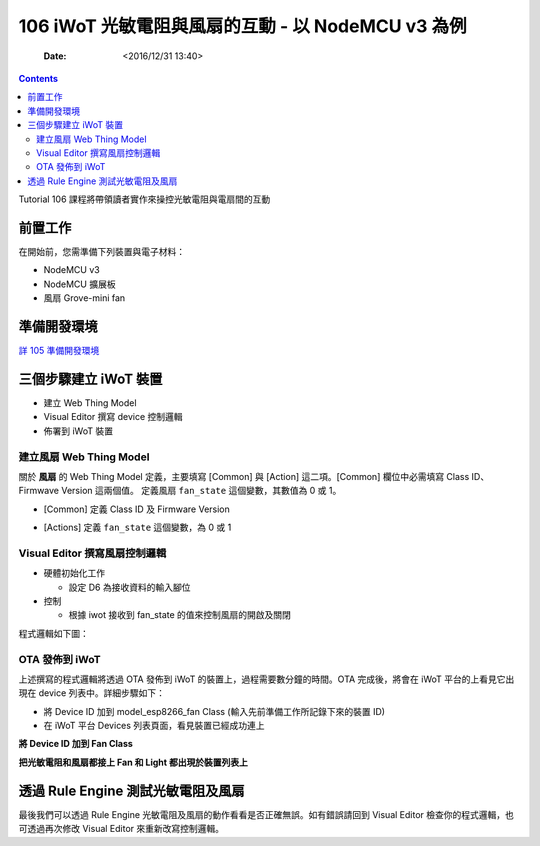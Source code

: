 .. -*- mode: rst; time-stamp-start: ":Date:[   ]+\\\\?[\"<]+"; time-stamp-end: "\\\\?[\">]"; time-stamp-format: "%04y/%02m/%02d %02H:%02M" ; -*-

===================================================
106 iWoT 光敏電阻與風扇的互動 - 以 NodeMCU v3  為例
===================================================

	:Date: <2016/12/31 13:40>

.. contents::

Tutorial 106 課程將帶領讀者實作來操控光敏電阻與電扇間的互動

前置工作
========

在開始前，您需準備下列裝置與電子材料：

- NodeMCU v3
- NodeMCU 擴展板
- 風扇 Grove-mini fan

.. image:: ./images-106/line_fan.jpg

準備開發環境
============

`詳 105 準備開發環境 <./105-iWoT-Photosensitive-resistor-NodeMCU-V3.html#id2>`_


三個步驟建立 iWoT 裝置
======================

.. image:: ../L1/images-101/make-iwot-device-4-steps.png
    :alt: 4 steps Make a iWoT device
    :align: center

- 建立 Web Thing Model
- Visual Editor 撰寫 device 控制邏輯
- 佈署到 iWoT 裝置

建立風扇 Web Thing Model
------------------------

關於 **風扇** 的 Web Thing Model 定義，主要填寫 [Common] 與 [Action] 這二項。[Common] 欄位中必需填寫 Class ID、Firmwave Version 這兩個值。
定義風扇 ``fan_state`` 這個變數，其數值為 0 或 1。

- [Common] 定義 Class ID 及 Firmware Version

.. image:: ./images-106/iwot-create-new-class-model-fan.png
    :align: center

- [Actions] 定義 ``fan_state`` 這個變數，為 0 或 1

.. image:: ./images-106/iwot-create-new-class-model-fan-2.png
    :align: center


Visual Editor 撰寫風扇控制邏輯
------------------------------

- 硬體初始化工作

  - 設定 D6 為接收資料的輸入腳位
   
- 控制

  - 根據 iwot 接收到 fan_state 的值來控制風扇的開啟及關閉
  

程式邏輯如下圖：

.. image:: ./images-106/iwot-visual-editor-fan.png
    :align: center

OTA 發佈到 iWoT
---------------

上述撰寫的程式邏輯將透過 OTA 發佈到 iWoT 的裝置上，過程需要數分鐘的時間。OTA 完成後，將會在 iWoT 平台的上看見它出現在 device 列表中。詳細步驟如下：

- 將 Device ID 加到 model_esp8266_fan Class (輸入先前準備工作所記錄下來的裝置 ID)

- 在 iWoT 平台 Devices 列表頁面，看見裝置已經成功連上


**將 Device ID 加到 Fan Class**

.. image:: ./images-106/iwot-ota-device-list-01.png
    :align: center

**把光敏電阻和風扇都接上 Fan 和 Light 都出現於裝置列表上**

.. image:: ./images-106/iwot-ota-device-list-02.png
    :align: center

透過 Rule Engine 測試光敏電阻及風扇
====================================

.. image:: ./images-106/iwot-light-fan-rule-engine.png
    :align: center

最後我們可以透過 Rule Engine 光敏電阻及風扇的動作看看是否正確無誤。如有錯誤請回到 Visual Editor 檢查你的程式邏輯，也可透過再次修改 Visual Editor 來重新改寫控制邏輯。

